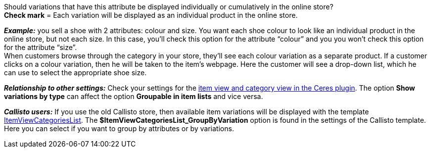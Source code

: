 Should variations that have this attribute be displayed individually or cumulatively in the online store? +
*Check mark* = Each variation will be displayed as an individual product in the online store.

*_Example:_* you sell a shoe with 2 attributes: colour and size. You want each shoe colour to look like an individual product in the online store, but not each size. In this case, you’ll check this option for the attribute “colour” and you you won’t check this option for the attribute “size”. +
When customers browse through the category in your store, they’ll see each colour variation as a separate product. If a customer clicks on a colour variation, then he will be taken to the item’s webpage. Here the customer will see a drop-down list, which he can use to select the appropriate shoe size.

*_Relationship to other settings:_* Check your settings for the <<online-store/setting-up-ceres#90, item view and category view in the Ceres plugin>>. The option *Show variations by type* can affect the option *Groupable in item lists* and vice versa.

*_Callisto users:_* If you use the old Callisto store, then available item variations will be displayed with the template <<online-store/online-store/cms-syntax#web-design-itemview-container-itemviewcategorieslist, ItemViewCategoriesList>>. The *$ItemViewCategoriesList_GroupByVariation* option is found in the settings of the Callisto template. Here you can select if you want to group by attributes or by variations.
